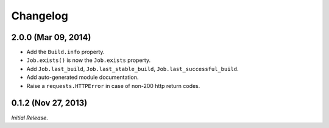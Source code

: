 Changelog
---------

2.0.0 (Mar 09, 2014)
^^^^^^^^^^^^^^^^^^^^

- Add the ``Build.info`` property.

- ``Job.exists()`` is now the ``Job.exists`` property.

- Add ``Job.last_build``, ``Job.last_stable_build``, ``Job.last_successful_build``.

- Add auto-generated module documentation.

- Raise a ``requests.HTTPError`` in case of non-200 http return codes.

0.1.2 (Nov 27, 2013)
^^^^^^^^^^^^^^^^^^^^

*Initial Release*.

